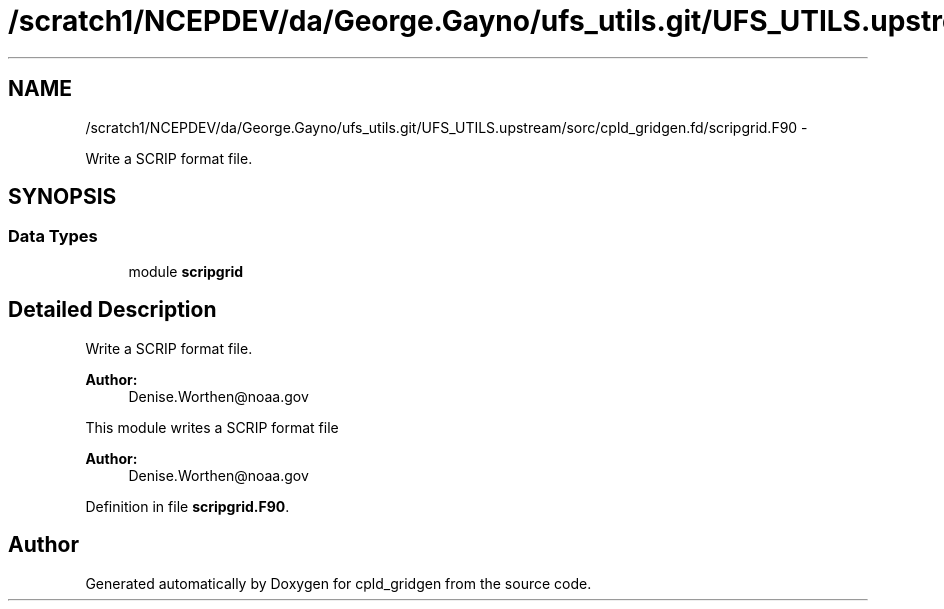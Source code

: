 .TH "/scratch1/NCEPDEV/da/George.Gayno/ufs_utils.git/UFS_UTILS.upstream/sorc/cpld_gridgen.fd/scripgrid.F90" 3 "Wed Mar 13 2024" "Version 1.13.0" "cpld_gridgen" \" -*- nroff -*-
.ad l
.nh
.SH NAME
/scratch1/NCEPDEV/da/George.Gayno/ufs_utils.git/UFS_UTILS.upstream/sorc/cpld_gridgen.fd/scripgrid.F90 \- 
.PP
Write a SCRIP format file\&.  

.SH SYNOPSIS
.br
.PP
.SS "Data Types"

.in +1c
.ti -1c
.RI "module \fBscripgrid\fP"
.br
.in -1c
.SH "Detailed Description"
.PP 
Write a SCRIP format file\&. 


.PP
\fBAuthor:\fP
.RS 4
Denise.Worthen@noaa.gov
.RE
.PP
This module writes a SCRIP format file 
.PP
\fBAuthor:\fP
.RS 4
Denise.Worthen@noaa.gov 
.RE
.PP

.PP
Definition in file \fBscripgrid\&.F90\fP\&.
.SH "Author"
.PP 
Generated automatically by Doxygen for cpld_gridgen from the source code\&.
